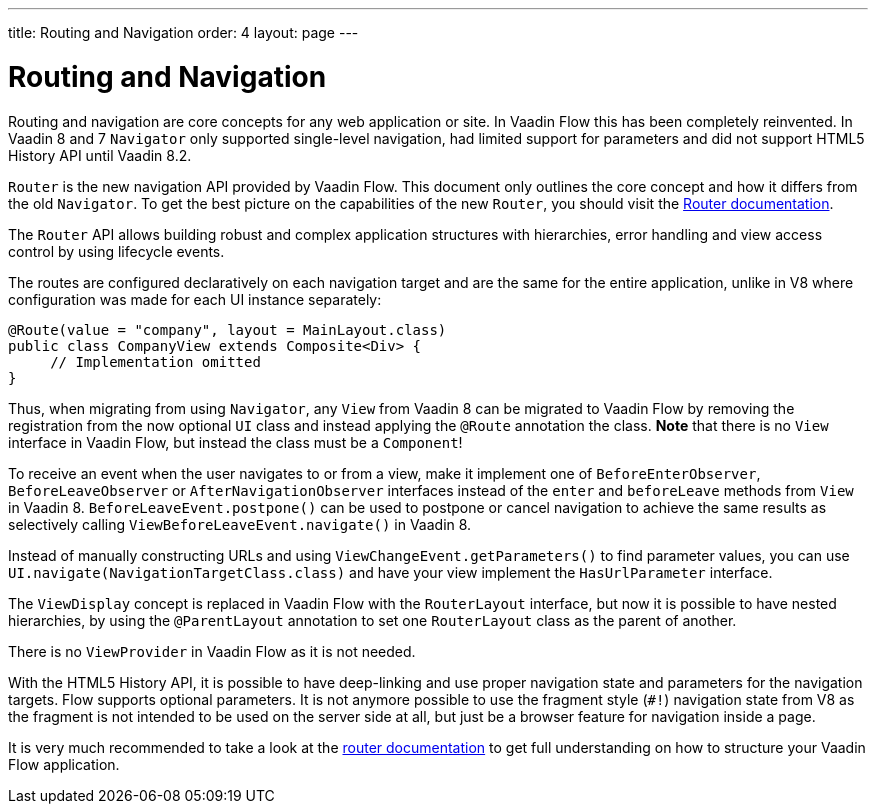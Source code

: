 ---
title: Routing and Navigation
order: 4
layout: page
---

= Routing and Navigation

Routing and navigation are core concepts for any web application or site. In Vaadin Flow this has been completely reinvented.
In Vaadin 8 and 7 `Navigator` only supported single-level navigation, had limited support for parameters and did not support HTML5 History API until Vaadin 8.2.

`Router` is the new navigation API provided by Vaadin Flow. This document only outlines the core concept and how it differs from the old `Navigator`.
To get the best picture on the capabilities of the new `Router`, you should visit the <<../routing/tutorial-routing-annotation#,Router documentation>>.

The `Router` API allows building robust and complex application structures with hierarchies,
error handling and view access control by using lifecycle events.

The routes are configured declaratively on each navigation target and are the same for the entire application,
unlike in V8 where configuration was made for each UI instance separately:

[source,java]
----
@Route(value = "company", layout = MainLayout.class)
public class CompanyView extends Composite<Div> {
     // Implementation omitted
}
----

Thus, when migrating from using `Navigator`, any `View` from Vaadin 8 can be migrated to Vaadin Flow by removing the registration
from the now optional `UI` class and instead applying the `@Route` annotation the class.
*Note* that there is no `View` interface in Vaadin Flow, but instead the class must be a `Component`!

To receive an event when the user navigates to or from a view,
make it implement one of `BeforeEnterObserver`, `BeforeLeaveObserver` or `AfterNavigationObserver` interfaces
instead of the `enter` and `beforeLeave` methods from `View` in Vaadin 8.
`BeforeLeaveEvent.postpone()` can be used to postpone or cancel navigation to achieve the same results as selectively calling `ViewBeforeLeaveEvent.navigate()` in Vaadin 8.

Instead of manually constructing URLs and using `ViewChangeEvent.getParameters()` to find parameter values, you can use `UI.navigate(NavigationTargetClass.class)` and have your view implement the `HasUrlParameter` interface.

The `ViewDisplay` concept is replaced in Vaadin Flow with the `RouterLayout` interface, but now it is possible to have nested hierarchies,
by using the `@ParentLayout` annotation to set one `RouterLayout` class as the parent of another.

There is no `ViewProvider` in Vaadin Flow as it is not needed.

With the HTML5 History API, it is possible to have deep-linking and use proper navigation state and parameters for the navigation targets.
Flow supports optional parameters. It is not anymore possible to use the fragment style (`#!`) navigation state from V8
as the fragment is not intended to be used on the server side at all, but just be a browser feature for navigation inside a page.

It is very much recommended to take a look at the <<../routing/tutorial-routing-annotation#,router documentation>>
to get full understanding on how to structure your Vaadin Flow application.
